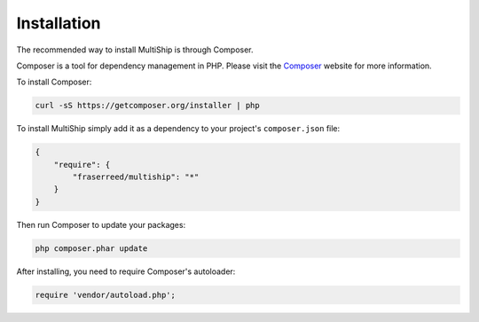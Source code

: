 .. index::
   single: Installation

Installation
============

The recommended way to install MultiShip is through Composer.

Composer is a tool for dependency management in PHP. Please visit the
`Composer <http://getcomposer.org/>`_ website for more information.


To install Composer:

.. code-block:: bash

    curl -sS https://getcomposer.org/installer | php

To install MultiShip simply add it as a dependency to your project's
``composer.json`` file:

.. code-block:: javascript

    {
        "require": {
            "fraserreed/multiship": "*"
        }
    }

Then run Composer to update your packages:

.. code-block:: bash

    php composer.phar update

After installing, you need to require Composer's autoloader:

.. code-block:: php

    require 'vendor/autoload.php';
